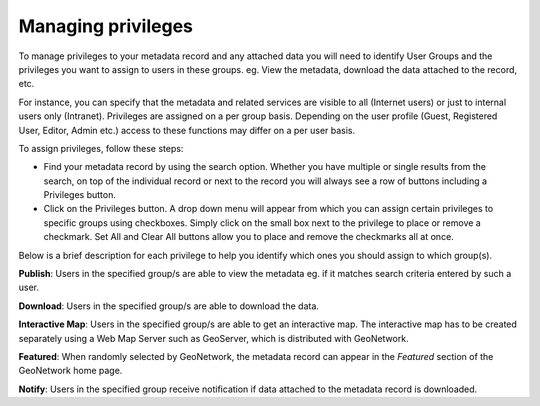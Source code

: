 .. _managing-privileges:

Managing privileges
###################


To manage privileges to your metadata record and any attached data you will need to identify User Groups and the privileges you want to assign to users in these groups. eg. View the metadata, download the data attached to the record, etc.

For instance, you can specify that the metadata and related services are visible to all (Internet users) or just to internal users only (Intranet). Privileges are assigned on a per group basis. Depending on the user profile (Guest, Registered User, Editor, Admin etc.) access to these functions may differ on a per user basis.

To assign privileges, follow these steps:

- Find your metadata record by using the search option. Whether you have multiple or single results from the search, on top of the individual record or next to the record you will always see a row of buttons including a Privileges button.


- Click on the Privileges button. A drop down menu will appear from which you can assign certain privileges to specific groups using checkboxes. Simply click on the small box next to the privilege to place or remove a checkmark. Set All and Clear All buttons allow you to place and remove the checkmarks all at once.

Below is a brief description for each privilege to help you identify which ones you should assign to which group(s).

**Publish**: Users in the specified group/s are able to view the metadata eg. if it matches search criteria entered by such a user.

**Download**: Users in the specified group/s are able to download the data.

**Interactive Map**: Users in the specified group/s are able to get an interactive map. The interactive map has to be created separately using a Web Map Server such as GeoServer, which is distributed with GeoNetwork.

**Featured**: When randomly selected by GeoNetwork, the metadata record can appear in the `Featured` section of the GeoNetwork home page.

**Notify**: Users in the specified group receive notification if data attached to the metadata record is downloaded.